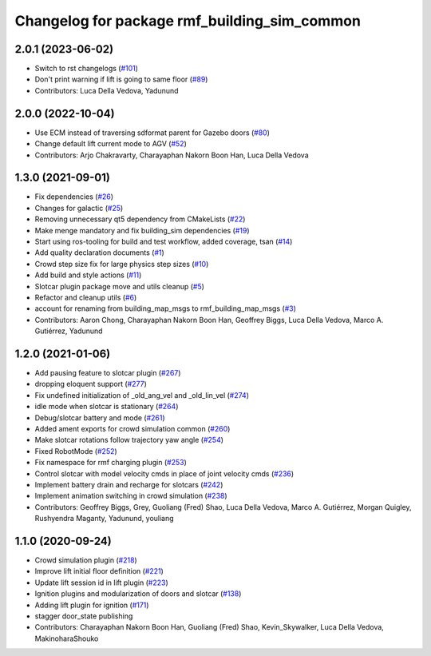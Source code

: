 ^^^^^^^^^^^^^^^^^^^^^^^^^^^^^^^^^^^^^^^^^^^^^^^^
Changelog for package rmf\_building\_sim\_common
^^^^^^^^^^^^^^^^^^^^^^^^^^^^^^^^^^^^^^^^^^^^^^^^

2.0.1 (2023-06-02)
------------------
* Switch to rst changelogs (`#101 <https://github.com/open-rmf/rmf_simulation/pull/101>`_)
* Don't print warning if lift is going to same floor (`#89 <https://github.com/open-rmf/rmf_simulation/pull/89>`_)
* Contributors: Luca Della Vedova, Yadunund

2.0.0 (2022-10-04)
------------------
* Use ECM instead of traversing sdformat parent for Gazebo doors (`#80 <https://github.com/open-rmf/rmf_simulation/pull/80>`_)
* Change default lift current mode to AGV (`#52 <https://github.com/open-rmf/rmf_simulation/pull/52>`_)
* Contributors: Arjo Chakravarty, Charayaphan Nakorn Boon Han, Luca Della Vedova

1.3.0 (2021-09-01)
------------------
* Fix dependencies (`#26 <https://github.com/open-rmf/rmf_simulation/pull/26>`_)
* Changes for galactic (`#25 <https://github.com/open-rmf/rmf_simulation/pull/25>`_)
* Removing unnecessary qt5 dependency from CMakeLists (`#22 <https://github.com/open-rmf/rmf_simulation/pull/22>`_)
* Make menge mandatory and fix building\_sim dependencies (`#19 <https://github.com/open-rmf/rmf_simulation/pull/19>`_)
* Start using ros-tooling for build and test workflow, added coverage, tsan (`#14 <https://github.com/open-rmf/rmf_simulation/pull/14>`_)
* Add quality declaration documents (`#1 <https://github.com/open-rmf/rmf_simulation/pull/1>`_)
* Crowd step size fix for large physics step sizes (`#10 <https://github.com/open-rmf/rmf_simulation/pull/10>`_)
* Add build and style actions (`#11 <https://github.com/open-rmf/rmf_simulation/pull/11>`_)
* Slotcar plugin package move and utils cleanup (`#5 <https://github.com/open-rmf/rmf_simulation/pull/5>`_)
* Refactor and cleanup utils (`#6 <https://github.com/open-rmf/rmf_simulation/pull/6>`_)
* account for renaming from building\_map\_msgs to rmf\_building\_map\_msgs (`#3 <https://github.com/open-rmf/rmf_simulation/pull/3>`_)
* Contributors: Aaron Chong, Charayaphan Nakorn Boon Han, Geoffrey Biggs, Luca Della Vedova, Marco A. Gutiérrez, Yadunund

1.2.0 (2021-01-06)
------------------
* Add pausing feature to slotcar plugin (`#267 <https://github.com/osrf/traffic_editor/pull/267>`_)
* dropping eloquent support (`#277 <https://github.com/osrf/traffic_editor/pull/277>`_)
* Fix undefined initialization of \_old\_ang\_vel and \_old\_lin\_vel (`#274 <https://github.com/osrf/traffic_editor/pull/274>`_)
* idle mode when slotcar is stationary (`#264 <https://github.com/osrf/traffic_editor/pull/264>`_)
* Debug/slotcar battery and mode (`#261 <https://github.com/osrf/traffic_editor/pull/261>`_)
* Added ament exports for crowd simulation common (`#260 <https://github.com/osrf/traffic_editor/pull/260>`_)
* Make slotcar rotations follow trajectory yaw angle (`#254 <https://github.com/osrf/traffic_editor/pull/254>`_)
* Fixed RobotMode (`#252 <https://github.com/osrf/traffic_editor/pull/252>`_)
* Fix namespace for rmf charging plugin (`#253 <https://github.com/osrf/traffic_editor/pull/253>`_)
* Control slotcar with model velocity cmds in place of joint velocity cmds (`#236 <https://github.com/osrf/traffic_editor/pull/236>`_)
* Implement battery drain and recharge for slotcars (`#242 <https://github.com/osrf/traffic_editor/pull/242>`_)
* Implement animation switching in crowd simulation (`#238 <https://github.com/osrf/traffic_editor/pull/238>`_)
* Contributors: Geoffrey Biggs, Grey, Guoliang (Fred) Shao, Luca Della Vedova, Marco A. Gutiérrez, Morgan Quigley, Rushyendra Maganty, Yadunund, youliang

1.1.0 (2020-09-24)
------------------
* Crowd simulation plugin (`#218 <https://github.com/osrf/traffic_editor/pull/218>`_)
* Improve lift initial floor definition (`#221 <https://github.com/osrf/traffic_editor/pull/221>`_)
* Update lift session id in lift plugin (`#223 <https://github.com/osrf/traffic_editor/pull/223>`_)
* Ignition plugins and modularization of doors and slotcar (`#138 <https://github.com/osrf/traffic_editor/pull/138>`_)
* Adding lift plugin for ignition (`#171 <https://github.com/osrf/traffic_editor/pull/171>`_)
* stagger door\_state publishing
* Contributors: Charayaphan Nakorn Boon Han, Guoliang (Fred) Shao, Kevin\_Skywalker, Luca Della Vedova, MakinoharaShouko
